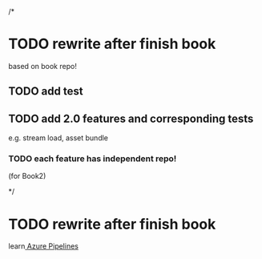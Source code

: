 /*
* TODO rewrite after finish book
based on book repo!

** TODO add test


** TODO add 2.0 features and corresponding tests
e.g. stream load, asset bundle


*** TODO each feature has independent repo!
(for Book2)





*/

* TODO rewrite after finish book
learn[[https://azure.microsoft.com/zh-cn/services/devops/pipelines/][ Azure Pipelines]] 
